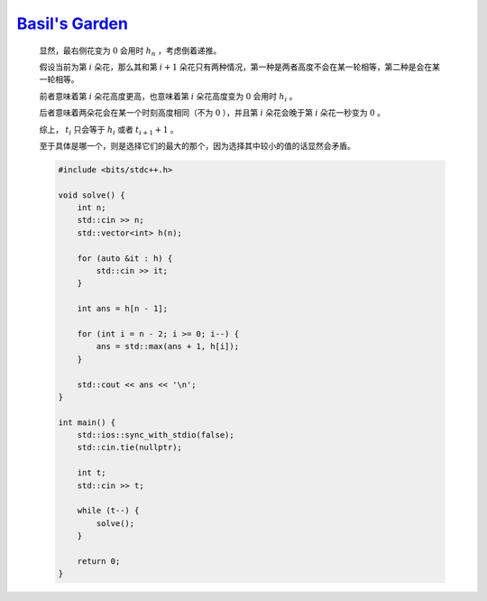 `Basil's Garden <https://codeforces.com/problemset/problem/1987/C>`_
=========================================================================

    显然，最右侧花变为 :math:`0` 会用时 :math:`h_n` ，考虑倒着递推。

    假设当前为第 :math:`i` 朵花，那么其和第 :math:`i + 1` 朵花只有两种情况，第一种是两者高度不会在某一轮相等，第二种是会在某一轮相等。

    前者意味着第 :math:`i` 朵花高度更高，也意味着第 :math:`i` 朵花高度变为 :math:`0` 会用时 :math:`h_i` 。

    后者意味着两朵花会在某一个时刻高度相同（不为 :math:`0` ），并且第 :math:`i` 朵花会晚于第 :math:`i` 朵花一秒变为 :math:`0` 。

    综上， :math:`t_i` 只会等于 :math:`h_i` 或者 :math:`t_{i+1}+1` 。

    至于具体是哪一个，则是选择它们的最大的那个，因为选择其中较小的值的话显然会矛盾。

    .. code-block:: CPP

        #include <bits/stdc++.h>

        void solve() {
            int n;
            std::cin >> n;
            std::vector<int> h(n);

            for (auto &it : h) {
                std::cin >> it;
            }

            int ans = h[n - 1];

            for (int i = n - 2; i >= 0; i--) {
                ans = std::max(ans + 1, h[i]);
            }

            std::cout << ans << '\n';
        }

        int main() {
            std::ios::sync_with_stdio(false);
            std::cin.tie(nullptr);

            int t;
            std::cin >> t;

            while (t--) {
                solve();
            }

            return 0;
        }